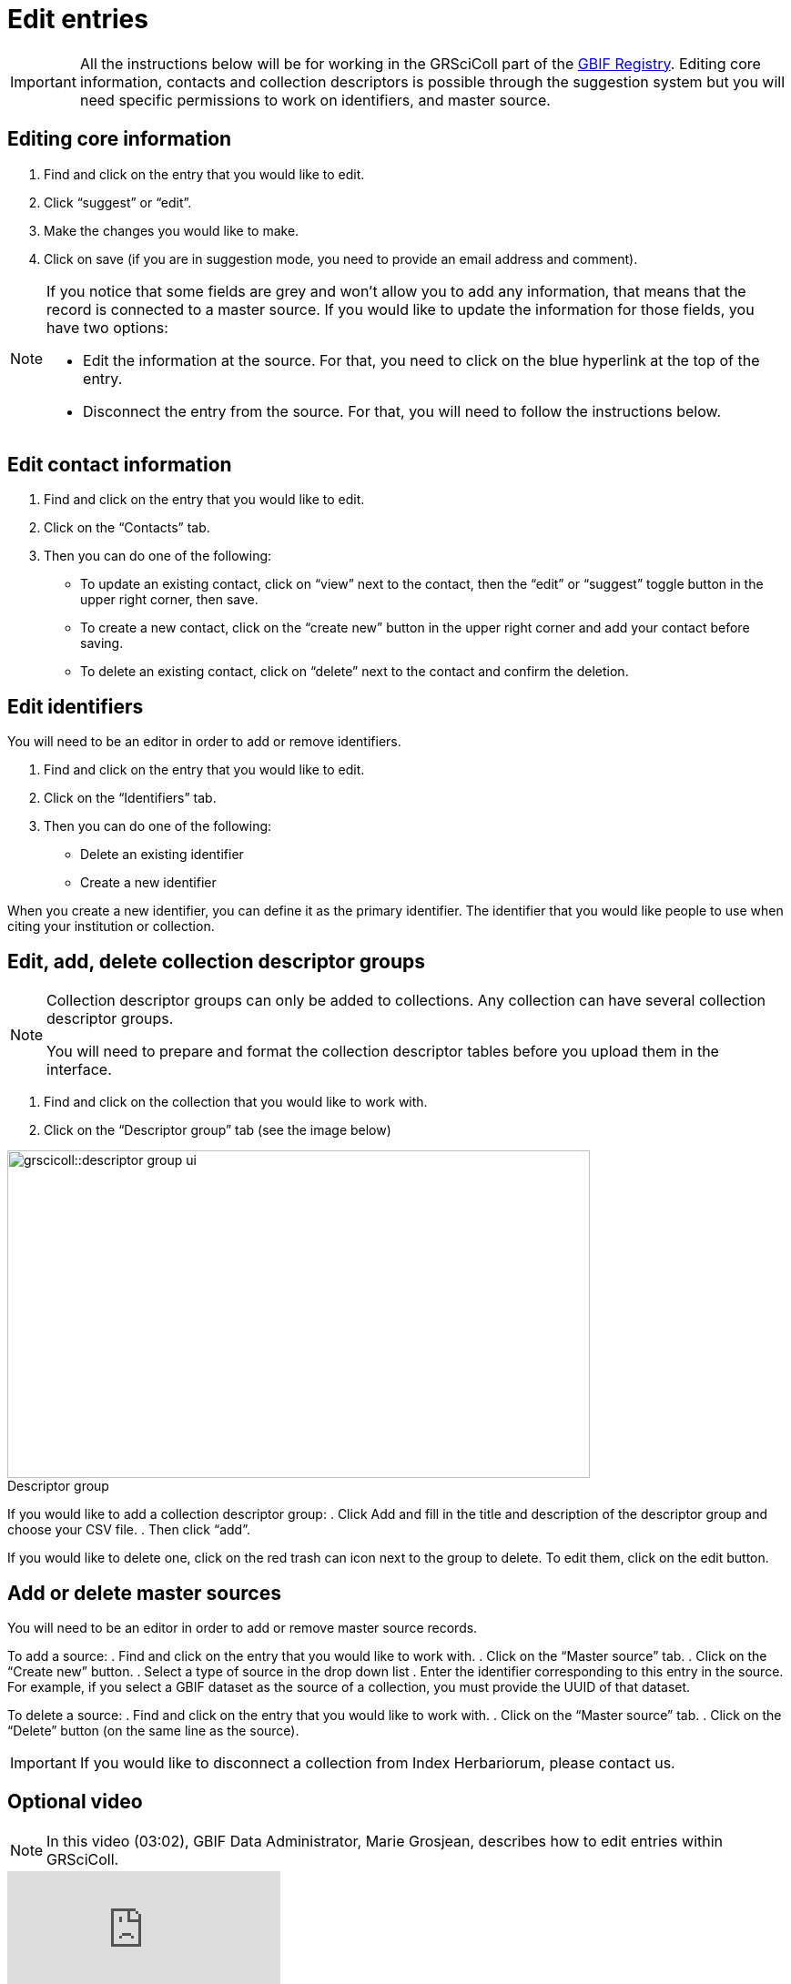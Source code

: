 = Edit entries

[IMPORTANT]
All the instructions below will be for working in the GRSciColl part of the https://registry.gbif.org/[GBIF Registry^]. Editing core information, contacts and collection descriptors is possible through the suggestion system but you will need specific permissions to work on identifiers, and master source.

== Editing core information

. Find and click on the entry that you would like to edit.
. Click “suggest” or “edit”.
. Make the changes you would like to make.
. Click on save (if you are in suggestion mode, you need to provide an email address and comment).

[NOTE]
====
If you notice that some fields are grey and won’t allow you to add any information, that means that the record is connected to a master source. If you would like to update the information for those fields, you have two options:

* Edit the information at the source. For that, you need to click on the blue hyperlink at the top of the entry.
* Disconnect the entry from the source. For that, you will need to follow the instructions below.
====

== Edit contact information

. Find and click on the entry that you would like to edit.
. Click on the “Contacts” tab.
. Then you can do one of the following:

    * To update an existing contact, click on “view” next to the contact, then the “edit” or “suggest” toggle button in the upper right corner, then save.
    * To create a new contact, click on the “create new” button in the upper right corner and add your contact before saving.
    * To delete an existing contact, click on “delete” next to the contact and confirm the deletion.

== Edit identifiers

You will need to be an editor in order to add or remove identifiers.

. Find and click on the entry that you would like to edit.
. Click on the “Identifiers” tab.
. Then you can do one of the following:
    * Delete an existing identifier
    * Create a new identifier

When you create a new identifier, you can define it as the primary identifier. The identifier that you would like people to use when citing your institution or collection.

== Edit, add, delete collection descriptor groups

[NOTE]
====
Collection descriptor groups can only be added to collections. Any collection can have several collection descriptor groups.

You will need to prepare and format the collection descriptor tables before you upload them in the interface.
====

. Find and click on the collection that you would like to work with.
. Click on the “Descriptor group” tab (see the image below)

:figure-caption!:
.Descriptor group
image::grscicoll::descriptor_group_ui.png[align=center,width=640,height=360]

If you would like to add a collection descriptor group:
. Click Add and fill in the title and description of the descriptor group and choose your CSV file.
. Then click “add”.

If you would like to delete one, click on the red trash can icon next to the group to delete. To edit them, click on the edit button.

== Add or delete master sources

You will need to be an editor in order to add or remove master source records.

To add a source:
. Find and click on the entry that you would like to work with.
. Click on the “Master source” tab.
. Click on the “Create new” button.
. Select a type of source in the drop down list
. Enter the identifier corresponding to this entry in the source. For example, if you select a GBIF dataset as the source of a collection, you must provide the UUID of that dataset.

To delete a source:
. Find and click on the entry that you would like to work with.
. Click on the “Master source” tab.
. Click on the “Delete” button (on the same line as the source).

[IMPORTANT]
If you would like to disconnect a collection from Index Herbariorum, please contact us.

== Optional video

[NOTE.presentation]
====
In this video (03:02), GBIF Data Administrator, Marie Grosjean, describes how to edit entries within GRSciColl.
====

[.responsive-video]
video::1074662005[vimeo]

[NOTE.activity]
====
Go to our https://registry.gbif-uat.org/[TEST registry^] and, without logging in, make the following suggestion:

* Edit the core information of an entry.
* Add a contact point from an entry.
* Delete a contact point for an entry.
* Add a collection descriptor group.
====
